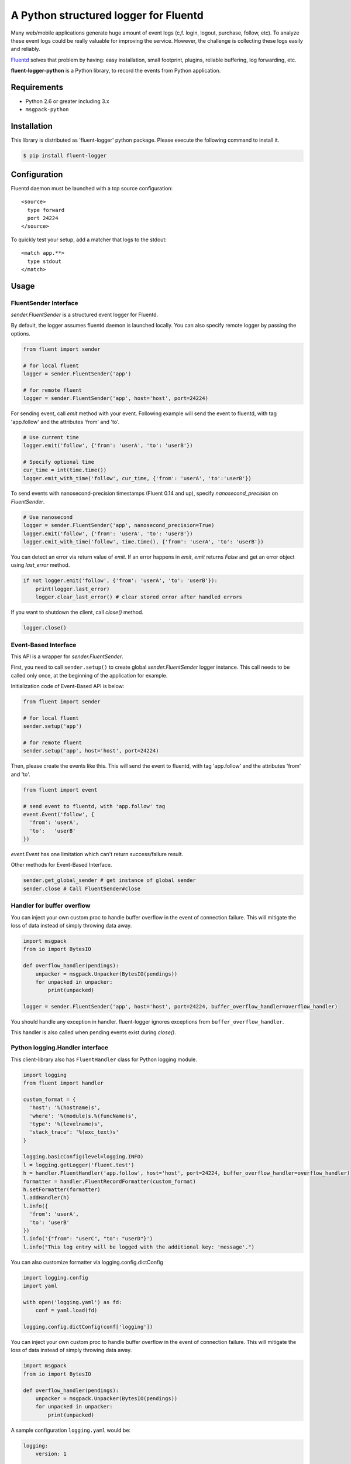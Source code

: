 A Python structured logger for Fluentd
======================================

.. image:: https://travis-ci.org/fluent/fluent-logger-python.svg?branch=master
   :target: https://travis-ci.org/fluent/fluent-logger-python
   :alt: Build Status

.. image:: https://coveralls.io/repos/fluent/fluent-logger-python/badge.svg
   :target: https://coveralls.io/r/fluent/fluent-logger-python
   :alt: Coverage Status

Many web/mobile applications generate huge amount of event logs (c,f.
login, logout, purchase, follow, etc). To analyze these event logs could
be really valuable for improving the service. However, the challenge is
collecting these logs easily and reliably.

`Fluentd <https://github.com/fluent/fluentd>`__ solves that problem by
having: easy installation, small footprint, plugins, reliable buffering,
log forwarding, etc.

**fluent-logger-python** is a Python library, to record the events from
Python application.

Requirements
------------

-  Python 2.6 or greater including 3.x
- ``msgpack-python``

Installation
------------

This library is distributed as 'fluent-logger' python package. Please
execute the following command to install it.

.. code:: sh

    $ pip install fluent-logger

Configuration
-------------

Fluentd daemon must be launched with a tcp source configuration:

::

    <source>
      type forward
      port 24224
    </source>

To quickly test your setup, add a matcher that logs to the stdout:

::

    <match app.**>
      type stdout
    </match>

Usage
-----

FluentSender Interface
~~~~~~~~~~~~~~~~~~~~~~

`sender.FluentSender` is a structured event logger for Fluentd.

By default, the logger assumes fluentd daemon is launched locally. You
can also specify remote logger by passing the options.

.. code:: python

    from fluent import sender

    # for local fluent
    logger = sender.FluentSender('app')

    # for remote fluent
    logger = sender.FluentSender('app', host='host', port=24224)

For sending event, call `emit` method with your event. Following example will send the event to
fluentd, with tag 'app.follow' and the attributes 'from' and 'to'.

.. code:: python

    # Use current time
    logger.emit('follow', {'from': 'userA', 'to': 'userB'})

    # Specify optional time
    cur_time = int(time.time())
    logger.emit_with_time('follow', cur_time, {'from': 'userA', 'to':'userB'})

To send events with nanosecond-precision timestamps (Fluent 0.14 and up),
specify `nanosecond_precision` on `FluentSender`.

.. code:: python

    # Use nanosecond
    logger = sender.FluentSender('app', nanosecond_precision=True)
    logger.emit('follow', {'from': 'userA', 'to': 'userB'})
    logger.emit_with_time('follow', time.time(), {'from': 'userA', 'to': 'userB'})

You can detect an error via return value of `emit`. If an error happens in `emit`, `emit` returns `False` and get an error object using `last_error` method.

.. code:: python

    if not logger.emit('follow', {'from': 'userA', 'to': 'userB'}):
        print(logger.last_error)
        logger.clear_last_error() # clear stored error after handled errors

If you want to shutdown the client, call `close()` method.

.. code:: python

    logger.close()

Event-Based Interface
~~~~~~~~~~~~~~~~~~~~~

This API is a wrapper for `sender.FluentSender`.

First, you need to call ``sender.setup()`` to create global `sender.FluentSender` logger
instance. This call needs to be called only once, at the beginning of
the application for example.

Initialization code of Event-Based API is below:

.. code:: python

    from fluent import sender

    # for local fluent
    sender.setup('app')

    # for remote fluent
    sender.setup('app', host='host', port=24224)

Then, please create the events like this. This will send the event to
fluentd, with tag 'app.follow' and the attributes 'from' and 'to'.

.. code:: python

    from fluent import event

    # send event to fluentd, with 'app.follow' tag
    event.Event('follow', {
      'from': 'userA',
      'to':   'userB'
    })

`event.Event` has one limitation which can't return success/failure result.

Other methods for Event-Based Interface.

.. code:: python

    sender.get_global_sender # get instance of global sender
    sender.close # Call FluentSender#close

Handler for buffer overflow
~~~~~~~~~~~~~~~~~~~~~~~~~~~

You can inject your own custom proc to handle buffer overflow in the event of connection failure. This will mitigate the loss of data instead of simply throwing data away.

.. code:: python

    import msgpack
    from io import BytesIO

    def overflow_handler(pendings):
        unpacker = msgpack.Unpacker(BytesIO(pendings))
        for unpacked in unpacker:
            print(unpacked)

    logger = sender.FluentSender('app', host='host', port=24224, buffer_overflow_handler=overflow_handler)

You should handle any exception in handler. fluent-logger ignores exceptions from ``buffer_overflow_handler``.

This handler is also called when pending events exist during `close()`.

Python logging.Handler interface
~~~~~~~~~~~~~~~~~~~~~~~~~~~~~~~~

This client-library also has ``FluentHandler`` class for Python logging
module.

.. code:: python

    import logging
    from fluent import handler

    custom_format = {
      'host': '%(hostname)s',
      'where': '%(module)s.%(funcName)s',
      'type': '%(levelname)s',
      'stack_trace': '%(exc_text)s'
    }

    logging.basicConfig(level=logging.INFO)
    l = logging.getLogger('fluent.test')
    h = handler.FluentHandler('app.follow', host='host', port=24224, buffer_overflow_handler=overflow_handler)
    formatter = handler.FluentRecordFormatter(custom_format)
    h.setFormatter(formatter)
    l.addHandler(h)
    l.info({
      'from': 'userA',
      'to': 'userB'
    })
    l.info('{"from": "userC", "to": "userD"}')
    l.info("This log entry will be logged with the additional key: 'message'.")

You can also customize formatter via logging.config.dictConfig

.. code:: python

    import logging.config
    import yaml

    with open('logging.yaml') as fd:
        conf = yaml.load(fd)

    logging.config.dictConfig(conf['logging'])

You can inject your own custom proc to handle buffer overflow in the event of connection failure. This will mitigate the loss of data instead of simply throwing data away.

.. code:: python

    import msgpack
    from io import BytesIO

    def overflow_handler(pendings):
        unpacker = msgpack.Unpacker(BytesIO(pendings))
        for unpacked in unpacker:
            print(unpacked)

A sample configuration ``logging.yaml`` would be:

.. code:: python

    logging:
        version: 1

        formatters:
          brief:
            format: '%(message)s'
          default:
            format: '%(asctime)s %(levelname)-8s %(name)-15s %(message)s'
            datefmt: '%Y-%m-%d %H:%M:%S'
          fluent_fmt:
            '()': fluent.handler.FluentRecordFormatter
            format:
              level: '%(levelname)s'
              hostname: '%(hostname)s'
              where: '%(module)s.%(funcName)s'

        handlers:
            console:
                class : logging.StreamHandler
                level: DEBUG
                formatter: default
                stream: ext://sys.stdout
            fluent:
                class: fluent.handler.FluentHandler
                host: localhost
                port: 24224
                tag: test.logging
                buffer_overflow_handler: overflow_handler
                formatter: fluent_fmt
                level: DEBUG
            none:
                class: logging.NullHandler

        loggers:
            amqp:
                handlers: [none]
                propagate: False
            conf:
                handlers: [none]
                propagate: False
            '': # root logger
                handlers: [console, fluent]
                level: DEBUG
                propagate: False

Asynchronous Communication
~~~~~~~~~~~~~~~~~~~~~~~~~~

Besides the regular interfaces - the event-based one provided by ``sender.FluentSender`` and the python logging one
provided by ``handler.FluentHandler`` - there are also corresponding asynchronous versions in ``asyncsender`` and
``asynchandler`` respectively. These versions use a separate thread to handle the communication with the remote fluentd
server. In this way the client of the library won't be blocked during the logging of the events, and won't risk going
into timeout if the fluentd server becomes unreachable. Also it won't be slowed down by the network overhead.

The interfaces in ``asyncsender`` and ``asynchandler`` are exactly the same as those in ``sender`` and ``handler``, so it's
just a matter of importing from a different module.

For instance, for the event-based interface:

.. code:: python

    from fluent import asyncsender as sender

    # for local fluent
    sender.setup('app')

    # for remote fluent
    sender.setup('app', host='host', port=24224)

    # do your work
    ...

    # IMPORTANT: before program termination, close the sender
    sender.close()

or for the python logging interface:

.. code:: python

    import logging
    from fluent import asynchandler as handler

    custom_format = {
      'host': '%(hostname)s',
      'where': '%(module)s.%(funcName)s',
      'type': '%(levelname)s',
      'stack_trace': '%(exc_text)s'
    }

    logging.basicConfig(level=logging.INFO)
    l = logging.getLogger('fluent.test')
    h = handler.FluentHandler('app.follow', host='host', port=24224, buffer_overflow_handler=overflow_handler)
    formatter = handler.FluentRecordFormatter(custom_format)
    h.setFormatter(formatter)
    l.addHandler(h)
    l.info({
      'from': 'userA',
      'to': 'userB'
    })
    l.info('{"from": "userC", "to": "userD"}')
    l.info("This log entry will be logged with the additional key: 'message'.")

    ...

    # IMPORTANT: before program termination, close the handler
    h.close()

**NOTE**: please note that it's important to close the sender or the handler at program termination. This will make
sure the communication thread terminates and it's joined correctly. Otherwise the program won't exit, waiting for
the thread, unless forcibly killed.

Testing
-------

Testing can be done using
`nose <https://nose.readthedocs.org/en/latest/>`__.

Release
-------

Need wheel package.

.. code:: sh

    $ pip install wheel

After that, type following command:

.. code:: sh

    $ python setup.py clean sdist bdist_wheel upload

Contributors
------------

Patches contributed by `those
people <https://github.com/fluent/fluent-logger-python/contributors>`__.

License
-------

Apache License, Version 2.0
